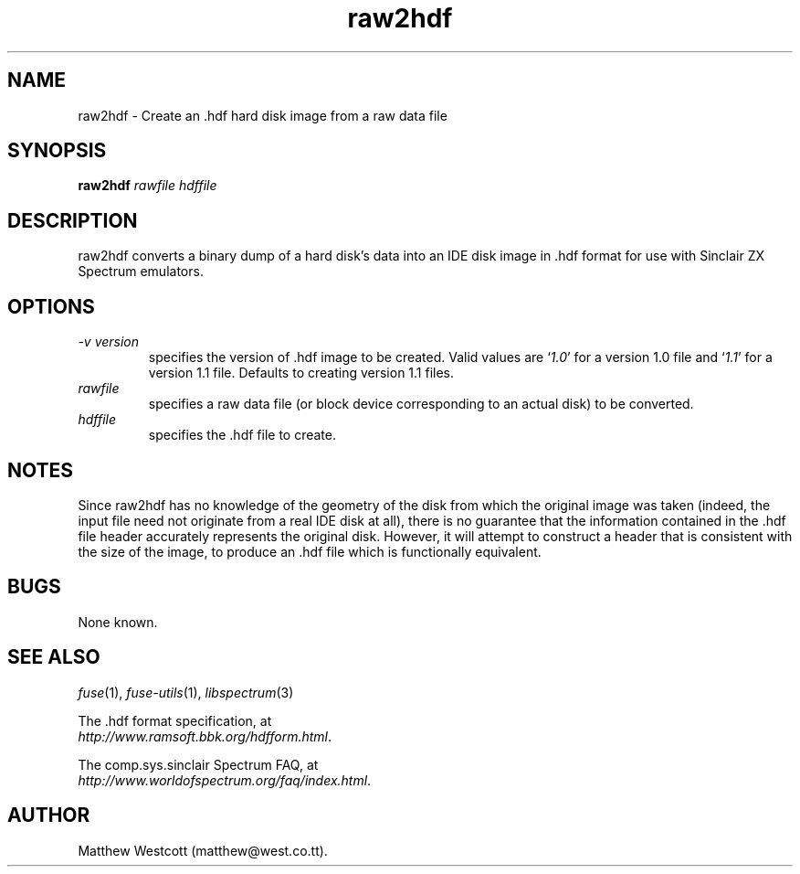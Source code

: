 .\" -*- nroff -*-
.\"
.\" raw2hdf.1: raw2hdf man page
.\" Copyright (c) 2005 Matthew Westcott
.\"
.\" This program is free software; you can redistribute it and/or modify
.\" it under the terms of the GNU General Public License as published by
.\" the Free Software Foundation; either version 2 of the License, or
.\" (at your option) any later version.
.\"
.\" This program is distributed in the hope that it will be useful,
.\" but WITHOUT ANY WARRANTY; without even the implied warranty of
.\" MERCHANTABILITY or FITNESS FOR A PARTICULAR PURPOSE.  See the
.\" GNU General Public License for more details.
.\"
.\" You should have received a copy of the GNU General Public License along
.\" with this program; if not, write to the Free Software Foundation, Inc.,
.\" 51 Franklin Street, Fifth Floor, Boston, MA 02110-1301 USA.
.\"
.\" Author contact information:
.\"
.\" E-mail: philip-fuse@shadowmagic.org.uk
.\"
.\"
.TH raw2hdf 1 "5th January, 2008" "Version 0.9.0" "Emulators"
.\"
.\"------------------------------------------------------------------
.\"
.SH NAME
raw2hdf \- Create an .hdf hard disk image from a raw data file
.\"
.\"------------------------------------------------------------------
.\"
.SH SYNOPSIS
.PD 0
.B raw2hdf
.I rawfile hdffile
.P
.PD 1
.\"
.\"------------------------------------------------------------------
.\"
.SH DESCRIPTION
raw2hdf converts a binary dump of a hard disk's data into an IDE disk
image in .hdf format for use with Sinclair ZX Spectrum emulators.
.\"
.\"------------------------------------------------------------------
.\"
.SH OPTIONS
.TP
.I \-v version
specifies the version of .hdf image to be created. Valid values are
.RI ` 1.0 '
for a version 1.0 file and
.RI ` 1.1 '
for a version 1.1 file. Defaults to creating version 1.1 files.
.TP
.I rawfile
specifies a raw data file (or block device corresponding to an actual
disk) to be converted.
.TP
.I hdffile
specifies the .hdf file to create.
.\"
.\"------------------------------------------------------------------
.\"
.SH NOTES
Since raw2hdf has no knowledge of the geometry of the disk from which
the original image was taken (indeed, the input file need not
originate from a real IDE disk at all), there is no guarantee that
the information contained in the .hdf file header accurately
represents the original disk. However, it will attempt to construct a
header that is consistent with the size of the image, to produce
an .hdf file which is functionally equivalent.
.\"
.\"------------------------------------------------------------------
.\"
.SH BUGS
None known.
.\"
.\"------------------------------------------------------------------
.\"
.SH SEE ALSO
.IR fuse "(1),"
.IR fuse\-utils "(1),"
.IR libspectrum "(3)"
.PP
The .hdf format specification, at
.br
.IR "http://www.ramsoft.bbk.org/hdfform.html" .
.PP
The comp.sys.sinclair Spectrum FAQ, at
.br
.IR "http://www.worldofspectrum.org/faq/index.html" .
.\"
.\"------------------------------------------------------------------
.\"
.SH AUTHOR
Matthew Westcott (matthew@west.co.tt).
